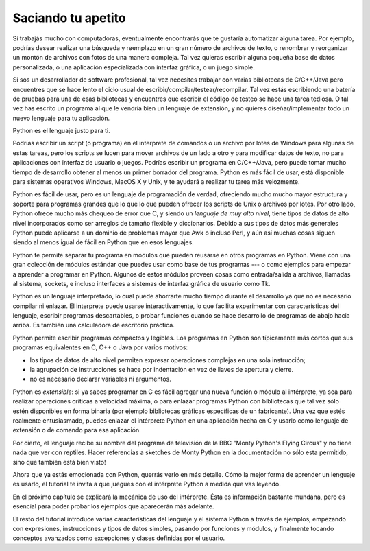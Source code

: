 .. _tut-intro:

*******************
Saciando tu apetito
*******************

Si trabajás mucho con computadoras, eventualmente encontrarás que te gustaría
automatizar alguna tarea.  Por ejemplo, podrías desear realizar una búsqueda
y reemplazo en un gran número de archivos de texto, o renombrar y reorganizar
un montón de archivos con fotos de una manera compleja.  Tal vez quieras
escribir alguna pequeña base de datos personalizada, o una aplicación
especializada con interfaz gráfica, o un juego simple.

Si sos un desarrollador de software profesional, tal vez necesites trabajar
con varias bibliotecas de C/C++/Java pero encuentres que se hace lento el ciclo
usual de escribir/compilar/testear/recompilar.  Tal vez estás escribiendo una
batería de pruebas para una de esas bibliotecas y encuentres que escribir el
código de testeo se hace una tarea tediosa.  O tal vez has escrito un programa
al que le vendría bien un lenguaje de extensión, y no quieres
diseñar/implementar todo un nuevo lenguaje para tu aplicación.

Python es el lenguaje justo para ti.

Podrías escribir un script (o programa) en el interprete de comandos o un
archivo por lotes de Windows para algunas de estas tareas, pero los scripts se
lucen para mover archivos de un lado a otro y para modificar datos de texto,
no para aplicaciones con interfaz de usuario o juegos.  Podrías escribir un
programa en C/C++/Java, pero puede tomar mucho tiempo de desarrollo obtener
al menos un primer borrador del programa.  Python es más fácil de usar, está
disponible para sistemas operativos Windows, MacOS X y Unix, y te ayudará a
realizar tu tarea más velozmente.

Python es fácil de usar, pero es un lenguaje de programación de verdad,
ofreciendo mucho mucho mayor estructura y soporte para programas grandes que lo
que lo que pueden ofrecer los scripts de Unix o archivos por lotes. Por otro
lado, Python ofrece mucho más chequeo de error que C, y siendo un *lenguaje de
muy alto nivel*, tiene tipos de datos de alto nivel incorporados como ser
arreglos de tamaño flexible y diccionarios. Debido a sus tipos de datos más
generales Python puede aplicarse a un dominio de problemas mayor que Awk o
incluso Perl, y aún así muchas cosas siguen siendo al menos igual de fácil
en Python que en esos lenguajes.

Python te permite separar tu programa en módulos que pueden reusarse en otros
programas en Python. Viene con una gran colección de módulos estándar que
puedes usar como base de tus programas --- o como ejemplos para empezar a
aprender a programar en Python. Algunos de estos módulos proveen cosas como
entrada/salida a archivos, llamadas al sistema, sockets, e incluso interfaces
a sistemas de interfaz gráfica de usuario como Tk.

Python es un lenguaje interpretado, lo cual puede ahorrarte mucho tiempo durante
el desarrollo ya que no es necesario compilar ni enlazar. El interprete puede
usarse interactivamente, lo que facilita experimentar con características del
lenguaje, escribir programas descartables, o probar funciones cuando se hace
desarrollo de programas de abajo hacia arriba. Es también una calculadora
de escritorio práctica.

Python permite escribir programas compactos y legibles. Los programas en
Python son típicamente más cortos que sus programas equivalentes en C, C++ o
Java por varios motivos:

* los tipos de datos de alto nivel permiten expresar operaciones complejas en
  una sola instrucción;

* la agrupación de instrucciones se hace por indentación en vez de llaves de
  apertura y cierre.

* no es necesario declarar variables ni argumentos.

Python es *extensible*: si ya sabes programar en C es fácil agregar una nueva
función o módulo al intérprete, ya sea para realizar operaciones críticas
a velocidad máxima, o para enlazar programas Python con bibliotecas que tal
vez sólo estén disponibles en forma binaria (por ejemplo bibliotecas gráficas
específicas de un fabricante). Una vez que estés realmente entusiasmado, puedes
enlazar el intérprete Python en una aplicación hecha en C y usarlo como lenguaje
de extensión o de comando para esa aplicación.

Por cierto, el lenguaje recibe su nombre del programa de televisión de la BBC
"Monty Python's Flying Circus" y no tiene nada que ver con reptiles. Hacer
referencias a sketches de Monty Python en la documentación no sólo esta
permitido, sino que también está bien visto!

Ahora que ya estás emocionada con Python, querrás verlo en más detalle. Cómo la
mejor forma de aprender un lenguaje es usarlo, el tutorial te invita a que
juegues con el intérprete Python a medida que vas leyendo.

En el próximo capítulo se explicará la mecánica de uso del intérprete. Ésta es
información bastante mundana, pero es esencial para poder probar los ejemplos
que aparecerán más adelante.

El resto del tutorial introduce varias características del lenguaje y el sistema
Python a través de ejemplos, empezando con expresiones, instrucciones y tipos de
datos simples, pasando por funciones y módulos, y finalmente tocando conceptos
avanzados como excepciones y clases definidas por el usuario.

